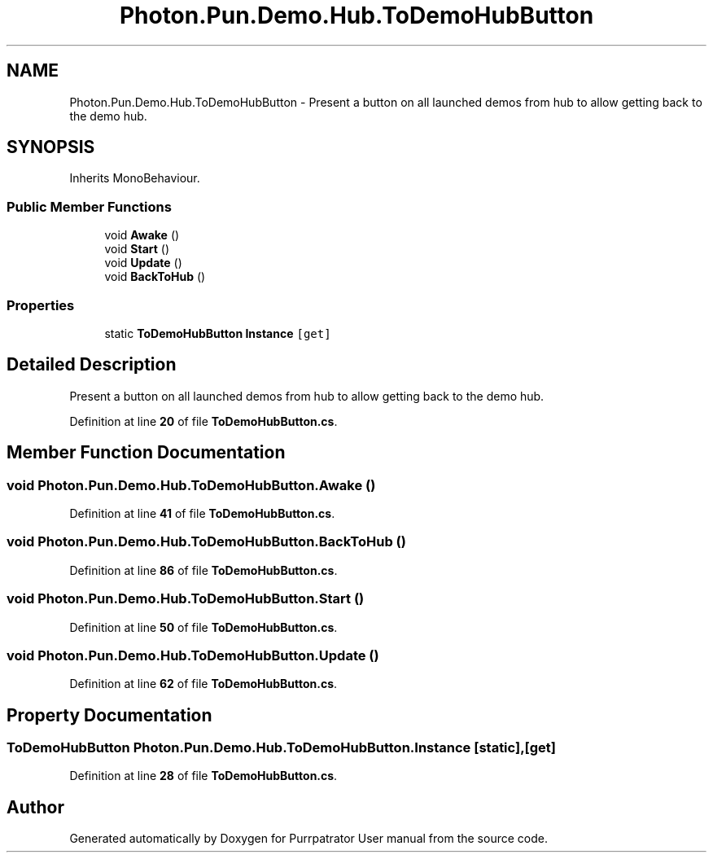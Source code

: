 .TH "Photon.Pun.Demo.Hub.ToDemoHubButton" 3 "Mon Apr 18 2022" "Purrpatrator User manual" \" -*- nroff -*-
.ad l
.nh
.SH NAME
Photon.Pun.Demo.Hub.ToDemoHubButton \- Present a button on all launched demos from hub to allow getting back to the demo hub\&.  

.SH SYNOPSIS
.br
.PP
.PP
Inherits MonoBehaviour\&.
.SS "Public Member Functions"

.in +1c
.ti -1c
.RI "void \fBAwake\fP ()"
.br
.ti -1c
.RI "void \fBStart\fP ()"
.br
.ti -1c
.RI "void \fBUpdate\fP ()"
.br
.ti -1c
.RI "void \fBBackToHub\fP ()"
.br
.in -1c
.SS "Properties"

.in +1c
.ti -1c
.RI "static \fBToDemoHubButton\fP \fBInstance\fP\fC [get]\fP"
.br
.in -1c
.SH "Detailed Description"
.PP 
Present a button on all launched demos from hub to allow getting back to the demo hub\&. 


.PP
Definition at line \fB20\fP of file \fBToDemoHubButton\&.cs\fP\&.
.SH "Member Function Documentation"
.PP 
.SS "void Photon\&.Pun\&.Demo\&.Hub\&.ToDemoHubButton\&.Awake ()"

.PP
Definition at line \fB41\fP of file \fBToDemoHubButton\&.cs\fP\&.
.SS "void Photon\&.Pun\&.Demo\&.Hub\&.ToDemoHubButton\&.BackToHub ()"

.PP
Definition at line \fB86\fP of file \fBToDemoHubButton\&.cs\fP\&.
.SS "void Photon\&.Pun\&.Demo\&.Hub\&.ToDemoHubButton\&.Start ()"

.PP
Definition at line \fB50\fP of file \fBToDemoHubButton\&.cs\fP\&.
.SS "void Photon\&.Pun\&.Demo\&.Hub\&.ToDemoHubButton\&.Update ()"

.PP
Definition at line \fB62\fP of file \fBToDemoHubButton\&.cs\fP\&.
.SH "Property Documentation"
.PP 
.SS "\fBToDemoHubButton\fP Photon\&.Pun\&.Demo\&.Hub\&.ToDemoHubButton\&.Instance\fC [static]\fP, \fC [get]\fP"

.PP
Definition at line \fB28\fP of file \fBToDemoHubButton\&.cs\fP\&.

.SH "Author"
.PP 
Generated automatically by Doxygen for Purrpatrator User manual from the source code\&.
